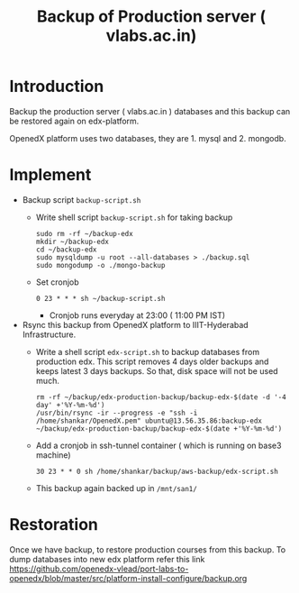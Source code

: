 #+Title: Backup of Production server ( vlabs.ac.in) 
* Introduction
  Backup the production server ( vlabs.ac.in ) databases and this
  backup can be restored again on edx-platform.

  OpenedX platform uses two databases, they are 1. mysql
  and 2. mongodb.
* Implement
  - Backup script =backup-script.sh=
    - Write shell script =backup-script.sh= for taking backup
      #+BEGIN_EXAMPLE
      sudo rm -rf ~/backup-edx
      mkdir ~/backup-edx
      cd ~/backup-edx
      sudo mysqldump -u root --all-databases > ./backup.sql
      sudo mongodump -o ./mongo-backup
      #+END_EXAMPLE
    - Set cronjob
      #+BEGIN_EXAMPLE
      0 23 * * * sh ~/backup-script.sh
      #+END_EXAMPLE
      + Cronjob runs everyday at 23:00 ( 11:00 PM IST)
 
  - Rsync this backup from OpenedX platform to IIIT-Hyderabad
    Infrastructure. 
    + Write a shell script =edx-script.sh= to backup databases from
      production edx. This script removes 4 days older backups and
      keeps latest 3 days backups. So that, disk space will not be
      used much.
      #+BEGIN_EXAMPLE
      rm -rf ~/backup/edx-production-backup/backup-edx-$(date -d '-4 day' +'%Y-%m-%d')
      /usr/bin/rsync -ir --progress -e "ssh -i /home/shankar/OpenedX.pem" ubuntu@13.56.35.86:backup-edx ~/backup/edx-production-backup/backup-edx-$(date +'%Y-%m-%d')
      #+END_EXAMPLE
    + Add a cronjob in ssh-tunnel container ( which is running on
      base3 machine)
    #+BEGIN_EXAMPLE
    30 23 * * 0 sh /home/shankar/backup/aws-backup/edx-script.sh
    #+END_EXAMPLE
    + This backup again backed up in =/mnt/san1/=
* Restoration
  Once we have backup, to restore production courses from this
  backup. To dump databases into new edx platform refer this link
  https://github.com/openedx-vlead/port-labs-to-openedx/blob/master/src/platform-install-configure/backup.org

